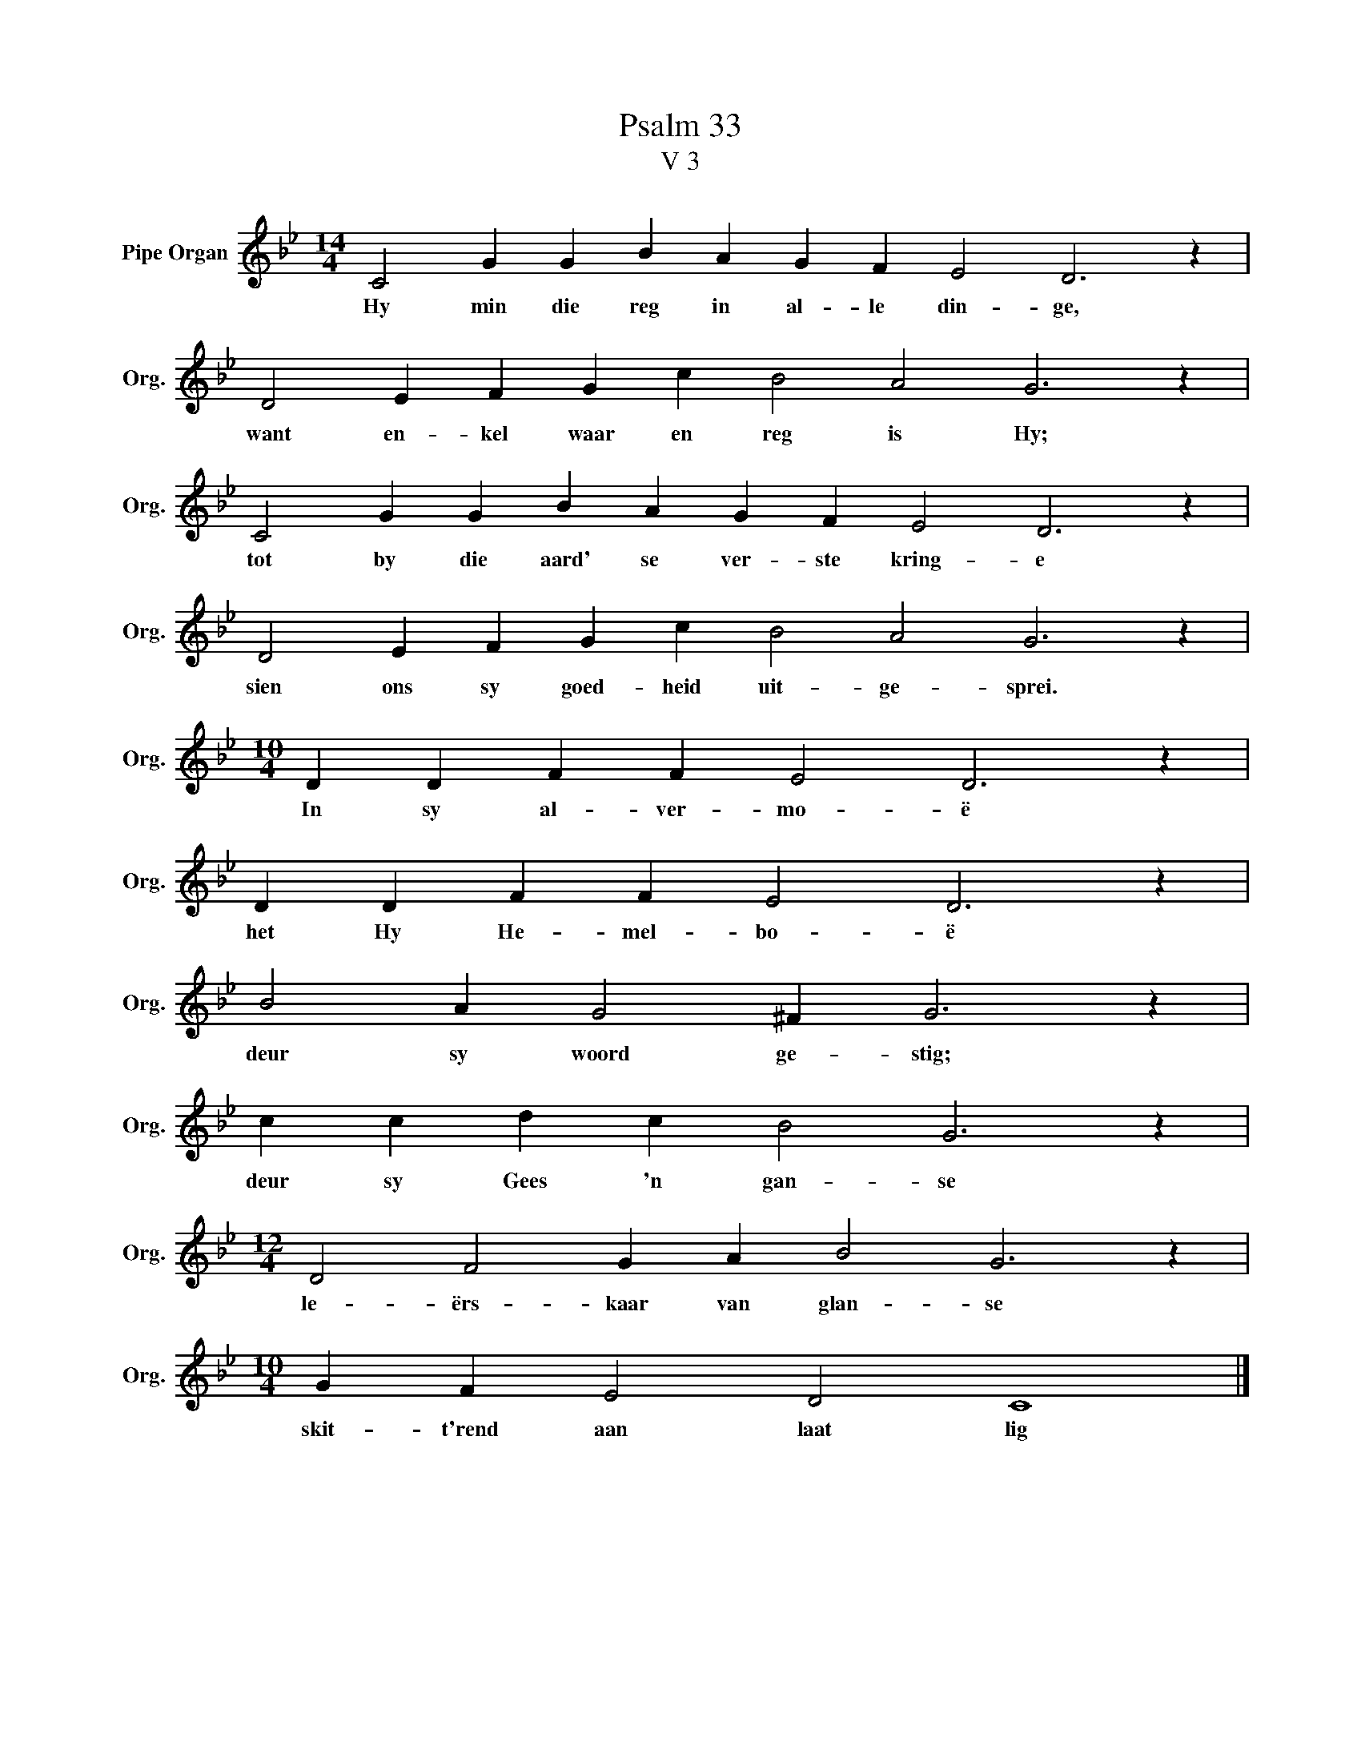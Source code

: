 X:1
T:Psalm 33
T:V 3
L:1/4
M:14/4
I:linebreak $
K:Bb
V:1 treble nm="Pipe Organ" snm="Org."
V:1
 C2 G G B A G F E2 D3 z |$ D2 E F G c B2 A2 G3 z |$ C2 G G B A G F E2 D3 z |$ %3
w: Hy min die reg in al- le din- ge,|want en- kel waar en reg is Hy;|tot by die aard' se ver- ste kring- e|
 D2 E F G c B2 A2 G3 z |$[M:10/4] D D F F E2 D3 z |$ D D F F E2 D3 z |$ B2 A G2 ^F G3 z |$ %7
w: sien ons sy goed- heid uit- ge- sprei.|In sy al- ver- mo- ë|het Hy He- mel- bo- ë|deur sy woord ge- stig;|
 c c d c B2 G3 z |$[M:12/4] D2 F2 G A B2 G3 z |$[M:10/4] G F E2 D2 C4 |] %10
w: deur sy Gees 'n gan- se|le- ërs- kaar van glan- se|skit- t'rend aan laat lig|

